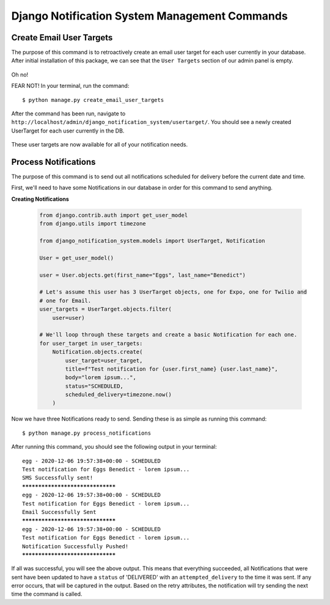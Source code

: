 Django Notification System Management Commands
==============================================
Create Email User Targets
-------------------------
The purpose of this command is to retroactively create an email user target for each user
currently in your database. After initial installation of this package, we can see that the ``User Targets`` section
of our admin panel is empty.

.. figure::  images/create_email_user_targets/create_email_user_targets_1.png
    :align:   center
    :scale: 25%

Oh no!

FEAR NOT! In your terminal, run the command:

.. parsed-literal::
        $ python manage.py create_email_user_targets

After the command has been run, navigate to ``http://localhost/admin/django_notification_system/usertarget/``.
You should see a newly created UserTarget for each user currently in the DB.

.. figure::  images/create_email_user_targets/create_email_user_targets_2.png
    :align:   center
    :scale: 25%

These user targets are now available for all of your notification needs.


Process Notifications
---------------------
The purpose of this command is to send out all notifications scheduled for delivery before the current 
date and time.

First, we'll need to have some Notifications in our database in order for this command to send anything.

**Creating Notifications**

        .. code-block:: python
                
                from django.contrib.auth import get_user_model
                from django.utils import timezone
                
                from django_notification_system.models import UserTarget, Notification

                User = get_user_model()
                
                user = User.objects.get(first_name="Eggs", last_name="Benedict")

                # Let's assume this user has 3 UserTarget objects, one for Expo, one for Twilio and
                # one for Email.
                user_targets = UserTarget.objects.filter(
                    user=user)

                # We'll loop through these targets and create a basic Notification for each one.
                for user_target in user_targets:
                    Notification.objects.create(
                        user_target=user_target,
                        title=f"Test notification for {user.first_name} {user.last_name}",
                        body="lorem ipsum...",
                        status="SCHEDULED,
                        scheduled_delivery=timezone.now()
                    )

Now we have three Notifications ready to send. Sending these is as simple as running this command:

.. parsed-literal::
        $ python manage.py process_notifications

After running this command, you should see the following output in your terminal:

.. parsed-literal::
        egg - 2020-12-06 19:57:38+00:00 - SCHEDULED
        Test notification for Eggs Benedict - lorem ipsum...
        SMS Successfully sent!
        *********************************
        egg - 2020-12-06 19:57:38+00:00 - SCHEDULED
        Test notification for Eggs Benedict - lorem ipsum...
        Email Successfully Sent
        *********************************
        egg - 2020-12-06 19:57:38+00:00 - SCHEDULED
        Test notification for Eggs Benedict - lorem ipsum...
        Notification Successfully Pushed!
        *********************************

If all was successful, you will see the above output. This means that everything succeeded, all Notifications
that were sent have been updated to have a ``status`` of 'DELIVERED' with an ``attempted_delivery`` to the time it was sent.
If any error occurs, that will be captured in the output. Based on the retry attributes, the notification will try sending
the next time the command is called.